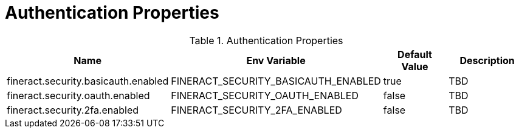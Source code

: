 = Authentication Properties

.Authentication Properties
|===
|Name |Env Variable |Default Value |Description

|fineract.security.basicauth.enabled
|FINERACT_SECURITY_BASICAUTH_ENABLED
|true
|TBD

|fineract.security.oauth.enabled
|FINERACT_SECURITY_OAUTH_ENABLED
|false
|TBD

|fineract.security.2fa.enabled
|FINERACT_SECURITY_2FA_ENABLED
|false
|TBD
|===

